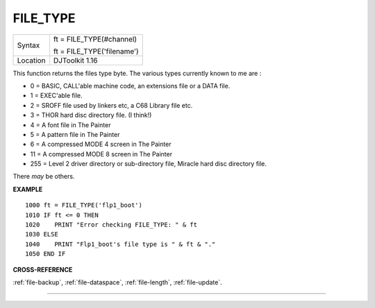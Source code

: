 ..  _file-type:

FILE\_TYPE
==========

+----------+------------------------------------------------------------------+
| Syntax   | ft = FILE\_TYPE(#channel)                                        |
|          |                                                                  |
|          | ft = FILE\_TYPE('filename')                                      |
+----------+------------------------------------------------------------------+
| Location | DJToolkit 1.16                                                   |
+----------+------------------------------------------------------------------+

This function returns the files type byte. The various types currently known to me are :

- 0 = BASIC, CALL'able machine code, an extensions file or a DATA file.
- 1 = EXEC'able file.
- 2 = SROFF file used by linkers etc, a C68 Library file etc.
- 3 = THOR hard disc directory file. (I think!)
- 4 = A font file in The Painter
- 5 = A pattern file in The Painter
- 6 = A compressed MODE 4 screen in The Painter
- 11 = A compressed MODE 8 screen in The Painter
- 255 = Level 2 driver directory or sub-directory file, Miracle hard disc directory file.

There *may* be others.

**EXAMPLE**

::

    1000 ft = FILE_TYPE('flp1_boot')
    1010 IF ft <= 0 THEN
    1020    PRINT "Error checking FILE_TYPE: " & ft
    1030 ELSE
    1040    PRINT "Flp1_boot's file type is " & ft & "."
    1050 END IF

**CROSS-REFERENCE**

:ref:`file-backup`, :ref:`file-dataspace`, :ref:`file-length`, :ref:`file-update`.


-------




